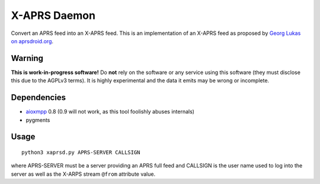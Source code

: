 X-APRS Daemon
#############

Convert an APRS feed into an X-APRS feed. This is an implementation of an X-APRS feed as proposed by `Georg Lukas on aprsdroid.org <https://aprsdroid.org/xaprs/>`_.

Warning
-------

**This is work-in-progress software!** Do **not** rely on the software or any service using this software (they must disclose this due to the AGPLv3 terms). It is highly experimental and the data it emits may be wrong or incomplete.

Dependencies
------------

* `aioxmpp <https://github.com/horazont/aioxmpp>`_ 0.8 (0.9 will not work, as this tool foolishly abuses internals)
* pygments


Usage
-----


::

    python3 xaprsd.py APRS-SERVER CALLSIGN

where APRS-SERVER must be a server providing an APRS full feed and CALLSIGN is the user name used to log into the server as well as the X-ARPS stream ``@from`` attribute value.


